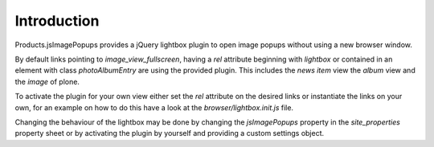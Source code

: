 Introduction
============

Products.jsImagePopups provides a jQuery lightbox plugin to open
image popups without using a new browser window.

By default links pointing to *image_view_fullscreen*, having a *rel*
attribute beginning with *lightbox* or contained in an element with
class *photoAlbumEntry* are using the provided plugin. This includes
the *news item* view the *album* view and the *image* of plone.

To activate the plugin for your own view either set the *rel* attribute
on the desired links or instantiate the links on your own, for an example
on how to do this have a look at the *browser/lightbox.init.js* file.

Changing the behaviour of the lightbox may be done by changing the *jsImagePopups*
property in the *site_properties* property sheet or by activating the
plugin by yourself and providing a custom settings object.
